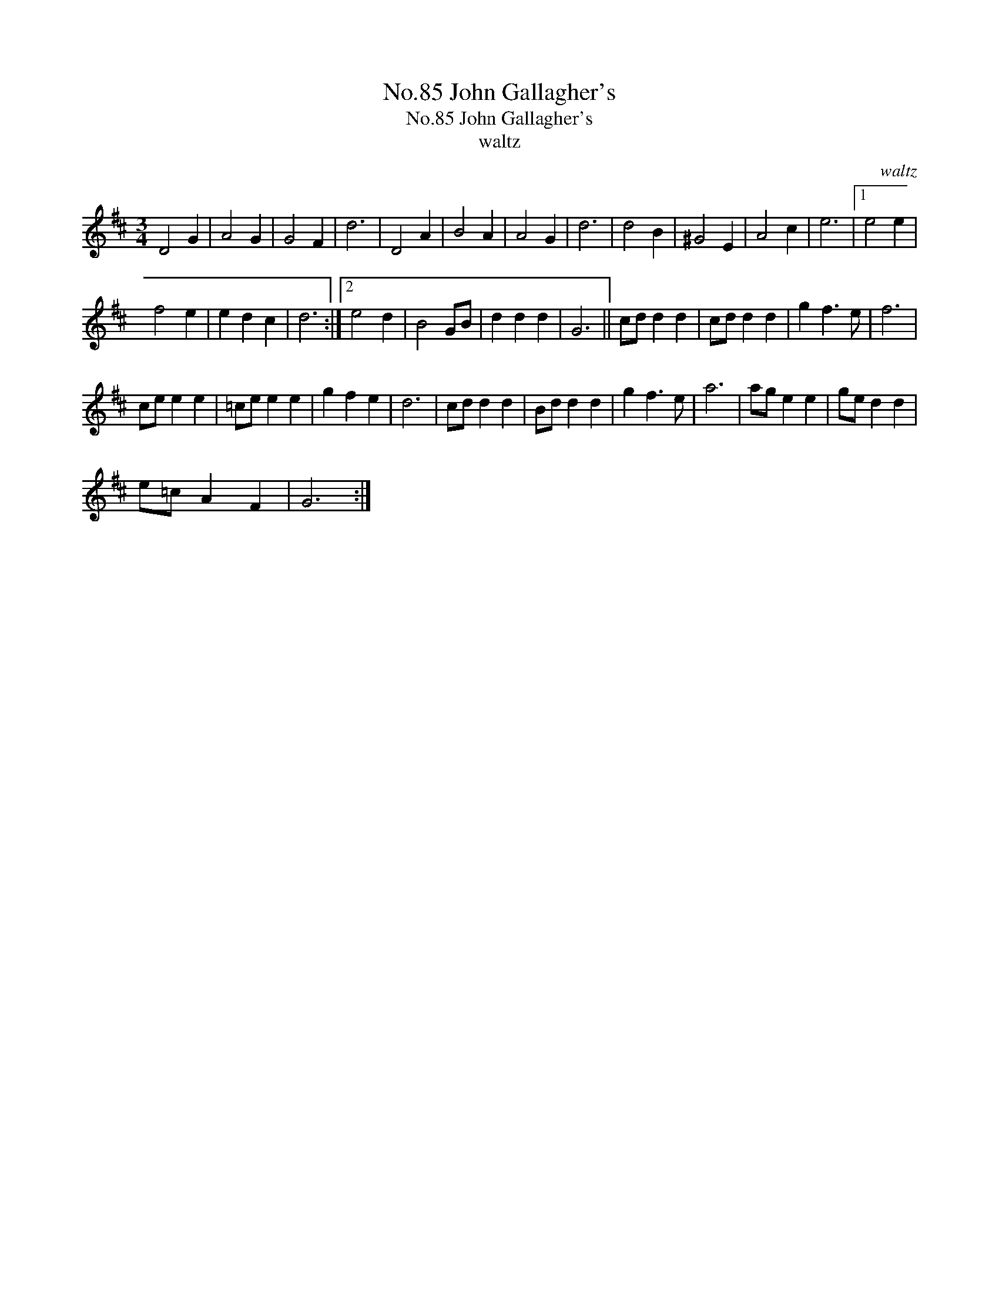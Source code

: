 X:1
T:No.85 John Gallagher's
T:No.85 John Gallagher's
T:waltz
C:waltz
L:1/8
M:3/4
K:D
V:1 treble 
V:1
 D4 G2 | A4 G2 | G4 F2 | d6 | D4 A2 | B4 A2 | A4 G2 | d6 | d4 B2 | ^G4 E2 | A4 c2 | e6 |1 e4 e2 | %13
 f4 e2 | e2 d2 c2 | d6 :|2 e4 d2 | B4 GB | d2 d2 d2 | G6 || cd d2 d2 | cd d2 d2 | g2 f3 e | f6 | %24
 ce e2 e2 | =ce e2 e2 | g2 f2 e2 | d6 | cd d2 d2 | Bd d2 d2 | g2 f3 e | a6 | ag e2 e2 | ge d2 d2 | %34
 e=c A2 F2 | G6 :| %36

